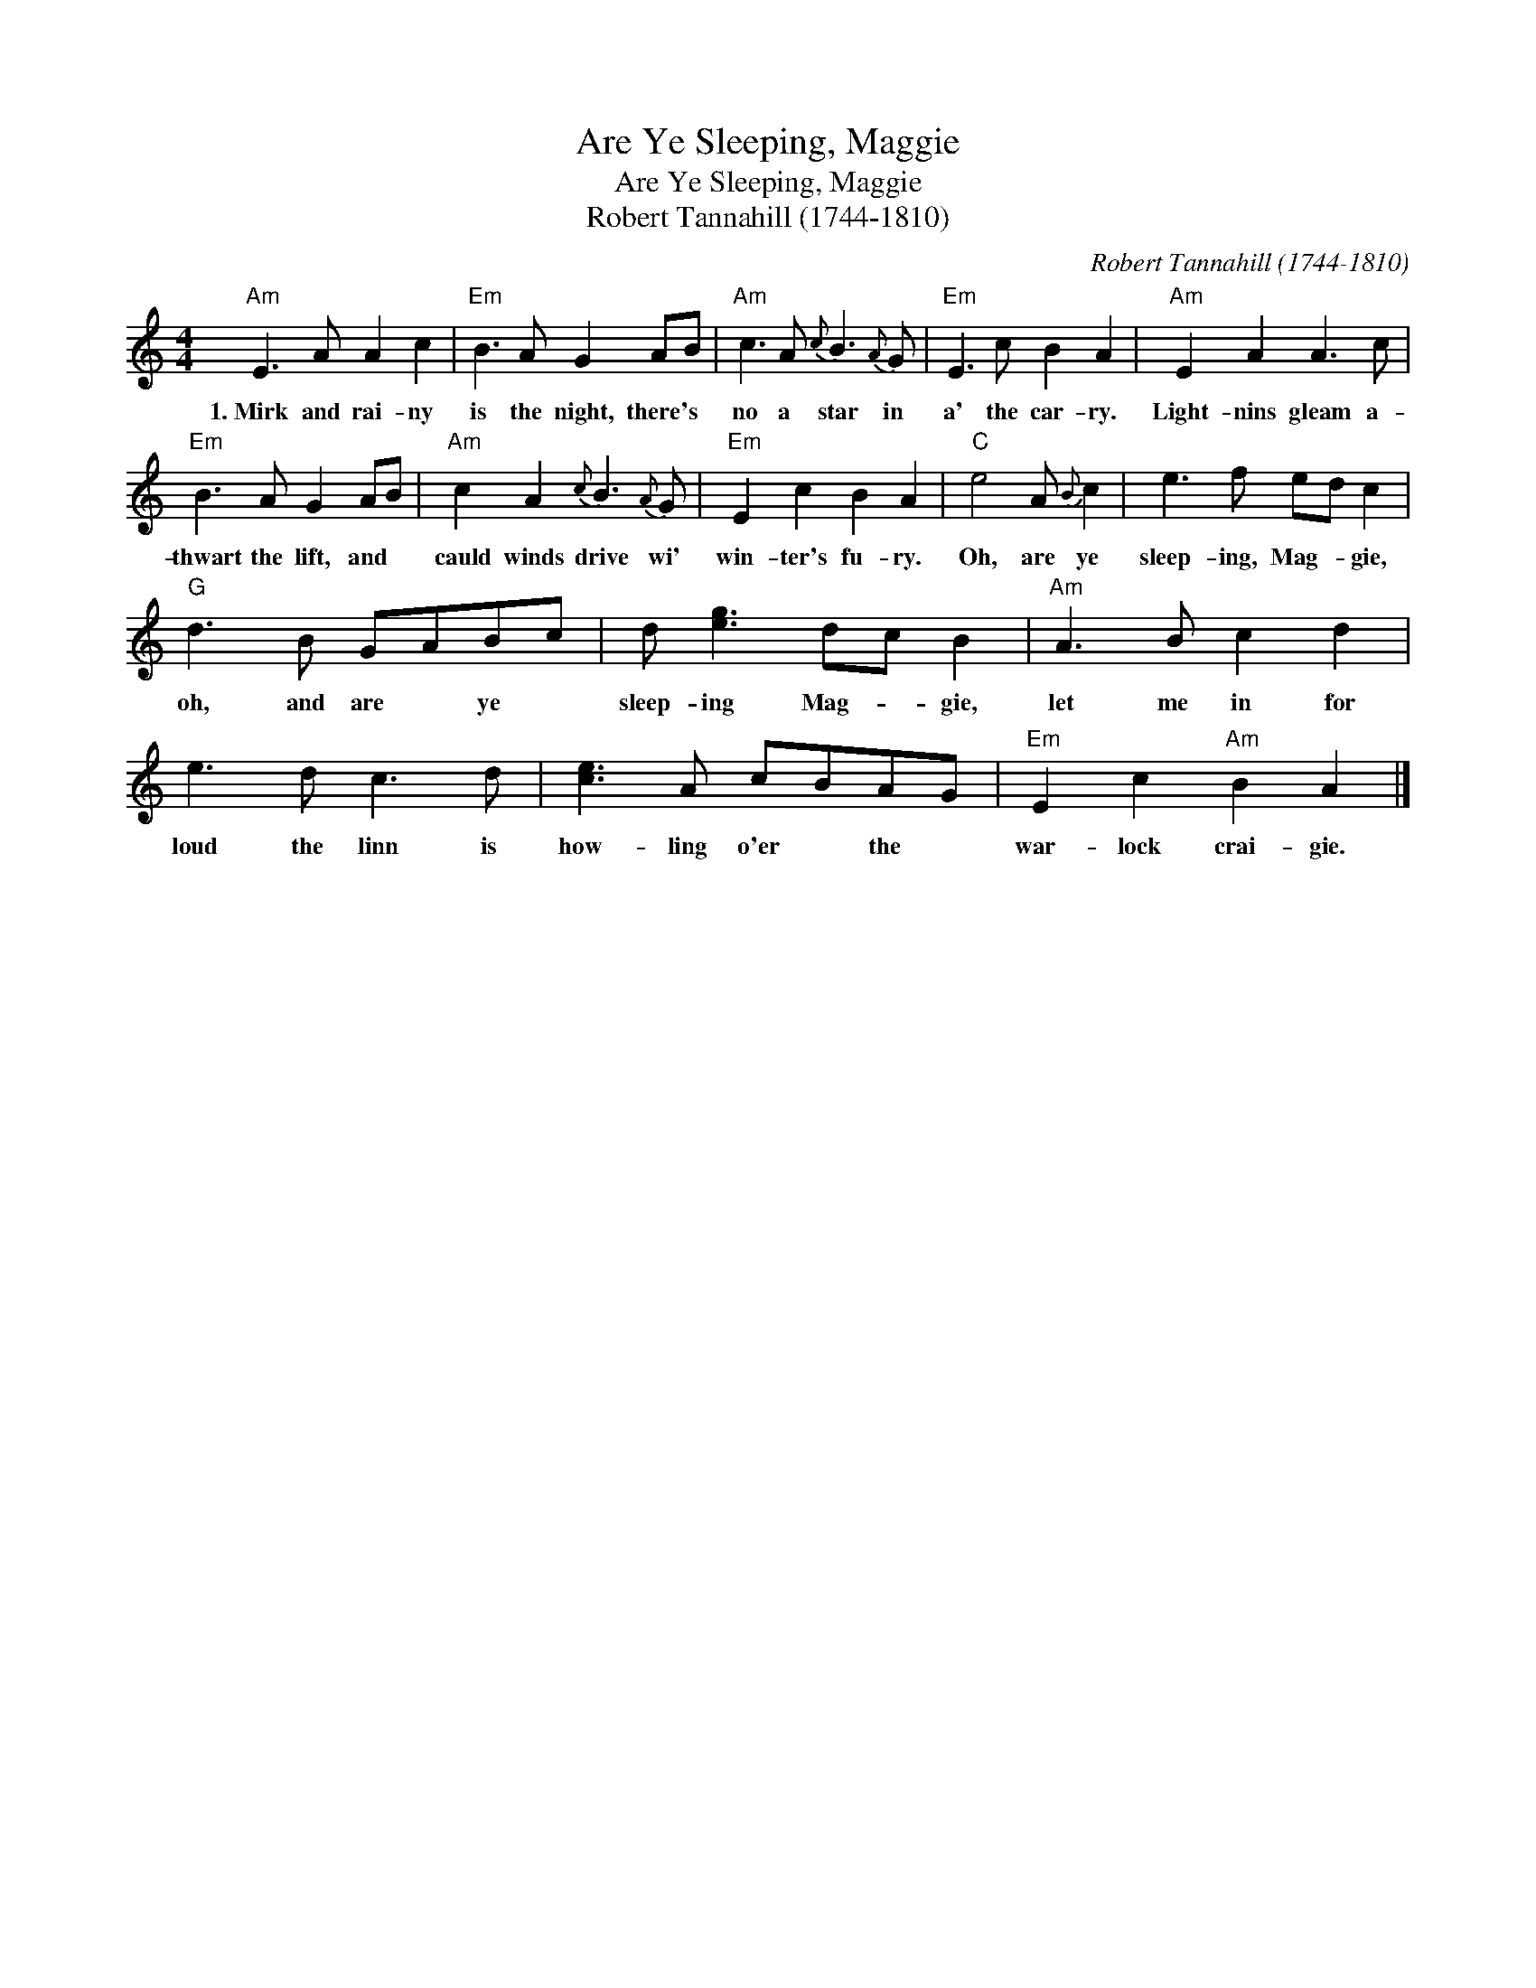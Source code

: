 X:1
T:Are Ye Sleeping, Maggie
T:Are Ye Sleeping, Maggie
T:Robert Tannahill (1744-1810)
C:Robert Tannahill (1744-1810)
L:1/8
M:4/4
K:C
V:1 treble 
V:1
"Am" E3 A A2 c2 |"Em" B3 A G2 AB |"Am" c3 A{c} B3{A} G |"Em" E3 c B2 A2 |"Am" E2 A2 A3 c | %5
w: 1.~Mirk and rai- ny|is the night, there's *|no a star in|a' the car- ry.|Light- nins gleam a-|
"Em" B3 A G2 AB |"Am" c2 A2{c} B3{A} G |"Em" E2 c2 B2 A2 |"C" e4 A{B} c2 | e3 f ed c2 | %10
w: thwart the lift, and *|cauld winds drive wi'|win- ter's fu- ry.|Oh, are ye|sleep- ing, Mag- * gie,|
"G" d3 B GABc | d [eg]3 dc B2 |"Am" A3 B c2 d2 | e3 d c3 d | [ce]3 A cBAG |"Em" E2 c2"Am" B2 A2 |] %16
w: oh, and are * ye *|sleep- ing Mag- * gie,|let me in for|loud the linn is|how- ling o'er * the *|war- lock crai- gie.|

